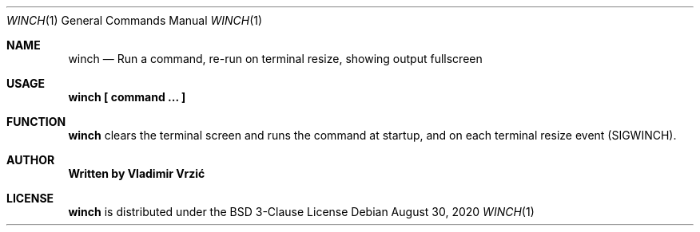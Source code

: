 .Dd August 30, 2020
.Dt WINCH 1
.Os
.Sh NAME
.Nm winch
.Nd Run a command, re-run on terminal resize, showing output fullscreen
.Sh USAGE
.Nm winch \(lB command ... \(rB
.Sh FUNCTION
.Nm
clears the terminal screen and runs the command at startup, and on each terminal resize event (SIGWINCH).
.Sh AUTHOR
.Nm Written by Vladimir Vrzić
.Sh LICENSE
.Nm
is distributed under the BSD 3-Clause License
